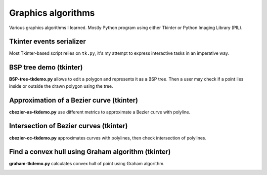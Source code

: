 ================================================================================
                            Graphics algorithms
================================================================================

Various graphics algorithms I learned. Mostly Python program using either
Tkinter or Python Imaging Library (PIL).


Tkinter events serializer
--------------------------------------------------

Most Tkinter-based script relies on ``tk.py``, it's my attempt to express
interactive tasks in an imperative way.


BSP tree demo (tkinter)
--------------------------------------------------------------------------------

**BSP-tree-tkdemo.py** allows to edit a polygon and represents it as
a BSP tree. Then a user may check if a point lies inside or outside
the drawn polygon using the tree.

.. image:: img/BSP-tree-tkdemo.png


Approximation of a Bezier curve (tkinter)
--------------------------------------------------------------------------------

**cbezier-as-tkdemo.py** use different metrics to approximate
a Bezier curve with polyline.

.. image:: img/cbezier-as-tkdemo.png


Intersection of Bezier curves (tkinter)
--------------------------------------------------------------------------------

**cbezier-cc-tkdemo.py** approximates curves with polylines,
then check intersection of polylines.

.. image:: img/cbezier-cc-tkdemo.png


Find a convex hull using Graham algorithm (tkinter)
--------------------------------------------------------------------------------

**graham-tkdemo.py** calculates convex hull of point using Graham algorithm.

.. image:: img/graham-tkdemo.png

.. image
